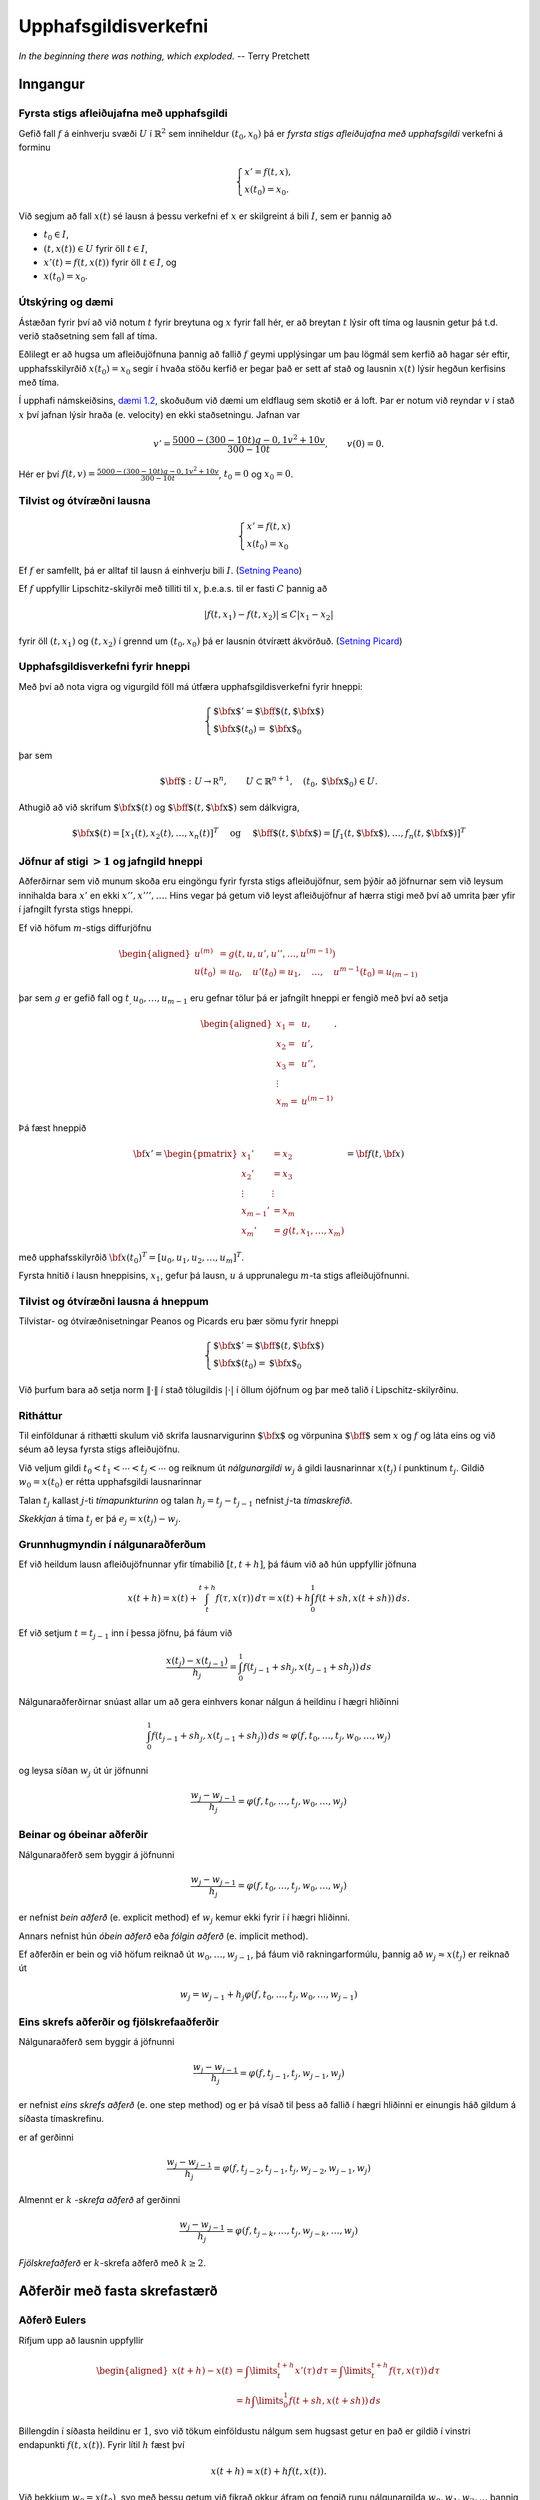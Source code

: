 .. _upphafsgildisverkefni:

.. index::
	upphafsgildisverkefni

Upphafsgildisverkefni
=====================

*In the beginning there was nothing, which exploded.*
-- Terry Pretchett

Inngangur
---------

.. index::
	upphafsgildisverkefni; fyrsta stigs

Fyrsta stigs afleiðujafna með upphafsgildi
~~~~~~~~~~~~~~~~~~~~~~~~~~~~~~~~~~~~~~~~~~

Gefið fall :math:`f` á einhverju svæði :math:`U` í
:math:`\mathbb{R}^2` sem inniheldur :math:`(t_0,x_0)` þá er 
*fyrsta stigs afleiðujafna með upphafsgildi* verkefni á forminu

.. math::

   \begin{cases}
   x' = f(t,x),\\
   x(t_0) = x_0.
   \end{cases}


Við segjum að fall :math:`x(t)` sé lausn á þessu verkefni ef :math:`x` er 
skilgreint á bili :math:`I`, sem er þannig að

-  :math:`t_0 \in I`,

-  :math:`(t,x(t)) \in U` fyrir öll :math:`t \in I`,

-  :math:`x'(t) = f(t,x(t))` fyrir öll :math:`t \in I`, og

-  :math:`x(t_0) = x_0`.

Útskýring og dæmi 
~~~~~~~~~~~~~~~~~
Ástæðan fyrir því að við notum :math:`t` fyrir breytuna og :math:`x` fyrir fall
hér, er að breytan :math:`t` lýsir oft tíma og lausnin getur þá t.d. verið staðsetning
sem fall af tíma.

Eðlilegt er að hugsa um afleiðujöfnuna þannig að fallið :math:`f` geymi upplýsingar
um þau lögmál sem kerfið að hagar sér eftir, upphafsskilyrðið :math:`x(t_0)=x_0` 
segir í hvaða stöðu kerfið er þegar það er sett af stað og 
lausnin :math:`x(t)` lýsir hegðun kerfisins með tíma. 

Í upphafi námskeiðsins, 
`dæmi 1.2 <https://notendur.hi.is/~bsm/stae405/kafli01.html#daemi-eldflaug>`_, skoðuðum
við dæmi um eldflaug sem skotið er á loft. Þar er notum við reyndar :math:`v` í stað
:math:`x` því jafnan lýsir hraða (e. velocity) en ekki staðsetningu.
Jafnan var

.. math::

	v' = \frac{5000-(300-10t)g-0,1v^2+10v}{300-10t},   \qquad v(0)=0.

Hér er því :math:`f(t,v) = \frac{5000-(300-10t)g-0,1v^2+10v}{300-10t}`, :math:`t_0=0` 
og :math:`x_0 = 0`.

.. index::
	upphafsgildisverkefni; tilvist og ótvíræðni

Tilvist og ótvíræðni lausna
~~~~~~~~~~~~~~~~~~~~~~~~~~~

.. math::

   \begin{cases}
   x' = f(t,x)\\
   x(t_0) = x_0
   \end{cases}

Ef :math:`f` er samfellt, þá er alltaf til lausn á einhverju bili
:math:`I`. (`Setning Peano <https://en.wikipedia.org/wiki/Peano_existence_theorem>`_)

Ef :math:`f` uppfyllir Lipschitz-skilyrði með tilliti til :math:`x`,
þ.e.a.s. til er fasti :math:`C` þannig að

.. math:: |f(t,x_1) - f(t,x_2)| \leq C|x_1 - x_2|

fyrir öll :math:`(t,x_1)` og :math:`(t,x_2)` í grennd um
:math:`(t_0, x_0)` þá er lausnin ótvírætt ákvörðuð. (`Setning Picard <https://en.wikipedia.org/wiki/Picard%E2%80%93Lindel%C3%B6f_theorem>`_)

Upphafsgildisverkefni fyrir hneppi
~~~~~~~~~~~~~~~~~~~~~~~~~~~~~~~~~~

Með því að nota vigra og vigurgild föll má útfæra upphafsgildisverkefni fyrir hneppi:

.. math::

   \begin{cases}
   {\mbox{${\bf x}$}}' ={\mbox{${\bf f}$}}(t,{\mbox{${\bf x}$}})\\
   {\mbox{${\bf x}$}}(t_0) = {\mbox{${\bf x}$}}_0
   \end{cases}

þar sem

.. math::

   {\mbox{${\bf f}$}}: U \rightarrow {{\mathbb  R}}^n, \qquad U\subset \mathbb{R}^{n+1}, \quad
   (t_0,{\mbox{${\bf x}$}}_0) \in U.

Athugið að við skrifum :math:`{\mbox{${\bf x}$}}(t)` og
:math:`{\mbox{${\bf f}$}}(t,{\mbox{${\bf x}$}})` sem dálkvigra,

.. math::
   {\mbox{${\bf x}$}}(t) = [x_1(t), x_2(t), \ldots , x_n(t)]^T
   \quad \text{  og } \quad 
   {\mbox{${\bf f}$}}(t,{\mbox{${\bf x}$}}) = [f_1(t,{\mbox{${\bf x}$}}), \ldots , f_n(t, {\mbox{${\bf x}$}})]^T

.. index::
	upphafsgildisverkefni; jafngild hneppi

Jöfnur af stigi :math:`>1` og jafngild hneppi
~~~~~~~~~~~~~~~~~~~~~~~~~~~~~~~~~~~~~~~~~~~~~

Aðferðirnar sem við munum skoða eru eingöngu fyrir fyrsta stigs afleiðujöfnur, 
sem þýðir að jöfnurnar sem við leysum 
innihalda bara :math:`x'` en ekki :math:`x'',x''',\ldots`. 
Hins vegar þá getum við leyst afleiðujöfnur af hærra stigi með því að umrita þær yfir í jafngilt
fyrsta stigs hneppi.

Ef við höfum
:math:`m`-stigs diffurjöfnu

.. math::

   \begin{aligned}
   u^{(m)} &= g(t,u, u',u'',\ldots , u^{(m-1)})\\
   u(t_0) &= u_0, \quad u'(t_0) = u_1, \quad \ldots, \quad  u^{m-1}(t_0) = u_{(m-1)}\end{aligned}

þar sem :math:`g` er gefið fall og :math:`t_, u_0, \ldots , u_{m-1}` eru
gefnar tölur þá er jafngilt hneppi er fengið með því að setja

.. math::

   \begin{aligned}
   x_1 =& u, \\
   x_2 =& u', \\
   x_3 =& u'', \\
   \vdots& \\
   x_m =& u^{(m-1)}\end{aligned}.

Þá fæst hneppið

.. math::
   {\bf x}' = 
   \begin{pmatrix}
   x_1' &= x_2 \\
   x_2' &= x_3 \\
   \vdots & \vdots\\
   x_{m-1}' &= x_m \\
   x_m' &= g(t,x_1, \ldots , x_m)
   \end{pmatrix} = 
   {\bf f}(t,{\bf x})

með upphafsskilyrðið :math:`{\bf x}(t_0)^T = [u_0,u_1,u_2,\ldots,u_m]^T`.

Fyrsta hnitið í lausn hneppisins, :math:`x_1`, gefur þá lausn, :math:`u` 
á upprunalegu :math:`m`-ta stigs afleiðujöfnunni.

Tilvist og ótvíræðni lausna á hneppum
~~~~~~~~~~~~~~~~~~~~~~~~~~~~~~~~~~~~~

Tilvistar- og ótvíræðnisetningar Peanos og Picards eru þær sömu fyrir
hneppi

.. math::

   \begin{cases}
   {\mbox{${\bf x}$}}' ={\mbox{${\bf f}$}}(t,{\mbox{${\bf x}$}})\\
   {\mbox{${\bf x}$}}(t_0) = {\mbox{${\bf x}$}}_0
   \end{cases}

Við þurfum bara að setja norm :math:`\|\cdot\|` í stað tölugildis
:math:`|\cdot|` í öllum ójöfnum og þar með talið í Lipschitz-skilyrðinu.

.. index::
	upphafsgildisverkefni; nálgunargildi, tímaskref, skekkja

Ritháttur
~~~~~~~~~

Til einföldunar á rithætti skulum við skrifa lausnarvigurinn
:math:`{\mbox{${\bf x}$}}` og vörpunina :math:`{\mbox{${\bf f}$}}` sem
:math:`x` og :math:`f` og láta eins og við séum að leysa fyrsta stigs
afleiðujöfnu.

Við veljum gildi :math:`t_0 < t_1 < \cdots < t_j<\cdots` og reiknum út
*nálgunargildi* :math:`w_j` á gildi lausnarinnar :math:`x(t_j)` í
punktinum :math:`t_j`. Gildið :math:`w_0=x(t_0)` er rétta upphafsgildi
lausnarinnar

Talan :math:`t_j` kallast :math:`j`-ti *tímapunkturinn* og talan
:math:`h_j=t_j-t_{j-1}` nefnist :math:`j`-ta *tímaskrefið*.

*Skekkjan* á tíma :math:`t_j` er þá :math:`e_j = x(t_j)-w_j`.

Grunnhugmyndin í nálgunaraðferðum
~~~~~~~~~~~~~~~~~~~~~~~~~~~~~~~~~

Ef við heildum lausn afleiðujöfnunnar yfir tímabilið :math:`[t,t+h]`, þá
fáum við að hún uppfyllir jöfnuna

.. math::

   x(t+h)=x(t)+\int_t^{t+h}f(\tau,x(\tau))\, d\tau
   =x(t)+h\int_0^1f(t+sh,x(t+sh))\, ds.

Ef við setjum :math:`t=t_{j-1}` inn í þessa jöfnu, þá fáum við

.. math:: \dfrac{x(t_j)-x(t_{j-1})}{h_j}=\int_0^1f(t_{j-1}+sh_j,x(t_{j-1}+sh_j))\, ds

Nálgunaraðferðirnar snúast allar um að gera einhvers konar nálgun á
heildinu í hægri hliðinni

.. math::

   \int_0^1f(t_{j-1}+sh_j,x(t_{j-1}+sh_j))\, ds
     \approx \varphi(f,t_0,\dots,t_j,w_0,\dots,w_j)

og leysa síðan :math:`w_j` út úr jöfnunni

.. math:: \dfrac{w_j-w_{j-1}}{h_j}=\varphi(f,t_0,\dots,t_j,w_0,\dots,w_j)

.. index::
	upphafsgildisverkefni; beinar/óbeinar aðferðir

Beinar og óbeinar aðferðir
~~~~~~~~~~~~~~~~~~~~~~~~~~

Nálgunaraðferð sem byggir á jöfnunni

.. math:: \dfrac{w_j-w_{j-1}}{h_j}=\varphi(f,t_{0},\dots,t_j,w_{0},\dots,w_j)

er nefnist *bein aðferð* (e. explicit method) ef :math:`w_j` kemur ekki
fyrir í í hægri hliðinni.

Annars nefnist hún *óbein aðferð* eða *fólgin aðferð* (e. implicit
method).

Ef aðferðin er bein og við höfum reiknað út :math:`w_0,\dots,w_{j-1}`,
þá fáum við rakningarformúlu, þannig að :math:`w_j\approx x(t_j)` er
reiknað út

.. math:: w_j=w_{j-1}+h_j\varphi(f,t_{0},\dots,t_j,w_{0},\dots,w_{j-1})

.. index::
	upphafsgildisverkefni; skref

Eins skrefs aðferðir og fjölskrefaaðferðir
~~~~~~~~~~~~~~~~~~~~~~~~~~~~~~~~~~~~~~~~~~

Nálgunaraðferð sem byggir á jöfnunni

.. math:: \dfrac{w_j-w_{j-1}}{h_j}=\varphi(f,t_{j-1},t_j,w_{j-1},w_j)

er nefnist *eins skrefs aðferð* (e. one step method) og er þá vísað til
þess að fallið í hægri hliðinni er einungis háð gildum á síðasta
tímaskrefinu.

er af gerðinni

.. math:: \dfrac{w_j-w_{j-1}}{h_j}=\varphi(f,t_{j-2},t_{j-1},t_j,w_{j-2},w_{j-1},w_j)

Almennt er :math:`k` *-skrefa aðferð* af gerðinni

.. math:: \dfrac{w_j-w_{j-1}}{h_j}=\varphi(f,t_{j-k},\dots,t_j,w_{j-k},\dots,w_j)

*Fjölskrefaðferð* er :math:`k`-skrefa aðferð með :math:`k\geq 2`.


Aðferðir með fasta skrefastærð
------------------------------

.. index::
	upphafsgildisverkefni; aðferð Eulers

Aðferð Eulers
~~~~~~~~~~~~~

Rifjum upp að lausnin uppfyllir

.. math::

   \begin{aligned}
     x(t+h) - x(t) &= \int\limits_t^{t+h} x'(\tau) \, d\tau
     = \int\limits_t^{t+h} f(\tau,x(\tau)) \, d\tau\\
   &= h\int\limits_0^{1} f(t+sh,x(t+sh)) \, ds\end{aligned}

Billengdin í síðasta heildinu er :math:`1`, svo við tökum einföldustu
nálgum sem hugsast getur en það er gildið í vinstri endapunkti
:math:`f(t,x(t))`. Fyrir lítil :math:`h` fæst því

.. math:: x(t+h) \approx x(t) + hf(t,x(t)).

Við þekkjum :math:`w_0=x(t_0)`, svo með þessu getum við fikrað okkur
áfram og fengið runu nálgunargilda :math:`w_0, w_1, w_2, \ldots` þannig
að

.. math:: w_j = w_{j-1} + h_{j} f(t_{j-1},w_{j-1}).

Aðferð Eulers: Matlab-forrit
~~~~~~~~~~~~~~~~~~~~~~~~~~~~

::

    function w = euler(f,t,alpha);  
    %   function w = euler(f,t,alpha) 
    % Aðferð Eulers fyrir afleiðujöfnuhneppi 
    %         x'(t)=f(t,x(t)), x(0)=alpha. 
    % Inn fara: f - fallið f 
    %           t - vigur með skiptingu á t-ás. 
    %           alpha - upphafsgildið í t(1). 
    % Út koma:  w - fylki með nálgunargildunum. 

    N = length(t);   
    m = length(alpha); 
    w = zeros(m,N);  
    w(:,1) = alpha; 
    for j=2:N 
       w(:,j) = w(:,j-1)+(t(j)-t(j-1))*f(t(j-1),w(:,j-1));
    end 

Aðferð Eulers: Dæmi
~~~~~~~~~~~~~~~~~~~~

Prófum aðferð Eulers á afleiðujöfnunni

.. math:: x' = \frac tx, \qquad x(0) = 1

Við sjáum að rétt lausn er :math:`x(t) = \sqrt{t^2+ 1}`.

Notum 101 jafndreifð tímagildi á bilinu [0,5]. Þá er skekkjan

::

     >> f = @(t,x) t./x;  
     >> t=linspace(0,5,101);
     >> w=euler(f,t,1);   
     >> plot(t,sqrt(t.^2+1) - w)
     >> title('Skekkja í aðferð Eulers'); xlabel('t'); ylabel('x-w');
     
.. image:: ./myndir/7euler.png

.. index::
	upphafsgildisverkefni; endurbætt aðferð Eulers

Endurbætt aðferð Eulers
~~~~~~~~~~~~~~~~~~~~~~~

Í aðferð Eulers nálguðum við heildið
:math:`\int_0^1 f(t+sh,x(t+sh))\, ds` með margfeldi af billengdinni og
fallgildinu í vinstri endapunkti.

Við getum endurbætt þessa nálgun með því að taka einhverja nákvæmari
tölulega nálgun á heildinu til dæmis miðpunktsaðferð

Nálgunarformúlan verður þá

.. math:: \int_0^1f(t+sh,x(t+sh))\, ds \approx f(t+\tfrac 12h,x(t+\tfrac 12 h)).

Nú er vandamálið að við höfum nálgað :math:`x(t_{j-1})` með
:math:`w_{j-1}` en höfum ekkert nálgunargildi á
:math:`x(t_{j-1}+\frac 12 h_j)`.

Við grípum þá til fyrsta stigs Taylor nálgunar

.. math::

   \begin{aligned}
   x(t_j+\tfrac 12 h_j)&=x(t_{j-1})+x'(t_{j-1})\big(\tfrac 12 h_j \big)
   +\tfrac 12x''(\xi)\big(\tfrac 12 h_j \big)^2\\
   &\approx w_{j-1}+\tfrac 12 h_jf(t_{j-1},w_{j-1}).\end{aligned}

Endurbætt aðferð Eulers er þá í tveim skrefum; við reiknum

.. math:: \tilde w_j = w_{j-1} + \tfrac 12 h_j f(t_{j-1},w_{j-1})

og fáum svo nálgunargildið

.. math::

   w_j = w_{j-1} + h_jf\left(
       t_{j-1}+\tfrac 12 h_j,\tilde w_j\right)

.. index::
	upphafsgildisverkefni; aðferð Heun

Aðferð Heun
~~~~~~~~~~~

Lítum nú á aðra aðferð þar sem við nálgum heildið með trapisuaðferð.

.. math::

   \int_0^1f(t+sh,x(t+sh))\, ds \approx 
   \tfrac 12 \big(f(t,x(t))+f(t+h,x(t+h))\big).

Af þessu leiðir að nálgunarformúlan á að vera

.. math:: w_j=w_{j-1}+\tfrac 12h_j\big(f(t_{j-1},w_{j-1})+f(t_j,w_j)\big)

Þetta er greinilega óbein aðferð svo við verðum að byrja á nálgun á
:math:`w_j`, með

.. math::

   w_j\approx x(t_j)=x(t_{j-1}+h_j)\approx x(t_{j-1})+h_jx'(t_{j-1})
   =x(t_{j-1})+h_jf(t_{j-1},w_{j-1})

Þetta nýja afbrigði af aðferð Eulers nefnist *aðferð Heun*. Hún er í
tveim skrefum: Við reiknum fyrst

.. math:: \tilde w_j = w_{j-1} + h_jf(t_{j-1},w_{j-1})

og fáum svo nálgunargildið

.. math::

   w_j = w_{j-1} + \tfrac 12h_j
   \big(f(t_{j-1},w_{j-1})+f(t_j,\tilde w_j)\big)

.. index::
	upphafsgildisverkefni; Runge-Kutta aðferðir
	upphafsgildisverkefni; forsagnar- og leiðréttingarskref

Forsagnar- og leiðréttingarskref
~~~~~~~~~~~~~~~~~~~~~~~~~~~~~~~~~

Endurbætt aðferð Eulers og aðferð Heun eru leiðir til þess að vinna úr
óbeinum aðferðum, þar sem rakningarformúlan fyrir nálgunargildin er af
gerðinni

.. math:: w_j=w_{j-1}+h_j\varphi(f,t_{j-1},t_j,w_{j-1},w_j)

og okkur vantar eitthverja nálgun á :math:`w_j` til þess að stinga inn í
hægri hlið þessarar jöfnu. Við skiptum þessu tvö skref:

Við beitum einhverri beinni aðferð til þess að reikna út

.. math:: \tilde w_j=w_{j-1}+h_j\psi(f,t_{j-1},t_j,w_{j-1})

Setjum

.. math:: w_j=w_{j-1}+h_j\varphi(f,t_{j-1},t_j,w_{j-1},\tilde w_j).

Svona aðferðir kallast *Runge-Kutta aðferðir*. Fyrra skrefið, þegar 
:math:`\tilde w_j` er reiknað út kallast *forsagnarskref* og
seinna skrefið kallast *leiðréttingarskref*.

.. index::
	upphafsgildisverkefni; annars stigs Runge-Kutta

Annars stigs Runge-Kutta-aðferð
~~~~~~~~~~~~~~~~~~~~~~~~~~~~~~~

Lítum aftur á verkefnið

.. math::

   \left\{
       \begin{array}{l}
         x'(t) = f(t,x(t)) \\
         x(t_0) = x_0
       \end{array}
     \right.

og skoðum 2. stigs Taylor liðun á lausninni :math:`x` í punkti
:math:`t`. Innleiðum fyrst smá rithátt til styttingar, setjum

.. math::

   x = x(t), \quad f'_t = \frac{\partial f}{\partial t}(t,x(t)), \quad
     f = f(t,x(t)), \quad f'_x = \frac{\partial f}{\partial x}(t,x(t)).

Keðjureglan gefur

.. math:: x''(t)=\dfrac d{dt}f(t,x(t))=f'_t+f'_xx'(t)=f'_t+f\,f'_x.

Taylor-liðun lausnarinnar er

.. math::

   \begin{aligned}
     x(t+h) &= x + hx'(t) + \frac{1}{2} h^2 x''(t) + O(h^3) \\
     &= x + hf + \frac{1}{2} h^2 ( f'_t + f f'_x ) + O(h^3) \\
     &= x + \frac{1}{2}hf + \frac{1}{2}h( f + hf'_t + (hf)f'_x) + O(h^3)\end{aligned}

Nú sjáum við að síðasti liðurinn er 1. stigs Taylor liðun :math:`f` með
miðju :math:`(t,x)` skoðuð í punktinum :math:`(t+h,x+hf)`, því

.. math:: f(t+h,x + hf) = f + hf'_t + (hf) f'_x + O(h^2)

og þar með er

.. math:: x(t+h) = x(t) + \frac{1}{2} hf(t,x) + \frac{1}{2} hf(t+h,x+hf) + O(h^3). 

Þessi formúla liggur til grundvallar 2. stigs Runge-Kutta-aðferð: Með
henni fáum við nálgunarrunu :math:`w_0, w_1, w_2, \ldots` þannig að
:math:`w_0=x(0)` og

.. math:: w_j = w_{j-1} + \tfrac{1}{2}(F_1 + F_2), \quad j = 1,2,\ldots

þar sem

.. math::

   F_1 = h_jf(t_{j-1},w_{j-1}),
     \quad \text{og} \quad
     F_2 = h_jf(t_j,w_{j-1}+F_1)

og eins og alltaf er :math:`w_j \approx x(t_j)`.

.. index::
	upphafsgildisverkefni; klassíska Runge-Kutta

Klassíska (fjórða stigs) Runge-Kutta aðferðin
~~~~~~~~~~~~~~~~~~~~~~~~~~~~~~~~~~~~~~~~~~~~~

Algengasta Runge-Kutta aðferðin er klassíska Runge-Kutta aðferðin. Þetta
er fjórða stigs aðferð, sem þýðir að staðarskekkjan er :math:`O(h^5)` og
heildarskekkjan er :math:`O(h^4)`, .

.. math:: w_{j} = w_{j-1} + \frac 16(k_1 + 2k_2 + 2k_3 + k_4),

þar sem

.. math::

   \begin{aligned}
     k_1 &= hf(t_{j-1},w_{j-1}) \\
     k_2 &= hf\left(t_{j-1} + \frac h2,w_{j-1}+ \frac{k_1}2\right) \\
     k_3 &= hf\left(t_{j-1} + \frac h2,w_{j-1}+ \frac{k_2}2\right) \\
     k_4 &= hf(t_{j-1} + h,w_{j-1}+ k_3).
    \end{aligned}

Ef :math:`f(t,x)` er bara fall af :math:`t`, þ.e. óháð :math:`x`, þá
svarar þetta til þess að meta heildið :math:`{\varphi}` með
Simpson-reglunni.

Klassíska Runge-Kutta aðferðin: Dæmi
~~~~~~~~~~~~~~~~~~~~~~~~~~~~~~~~~~~~

Skoðum nú sama dæmi og þegar við `prófuðum aðferð Eulers <Aðferð Eulers: Dæmi>`_.

Þá gefa eftirfarandi skipanir mynd af skekkjunni.

::

    >> f = @(t,x) t./x;
    >> [w,t]=rk4(f,0,1,5,100);
    >> plot(t,sqrt(t.^2+1) - w)

.. image:: ./myndir/7rk4.png

Þetta er töluvert betra en aðferð Eulers sem skilaði skekkju af stærðargráðunni
:math:`10^{-2}`.

Skekkjumat, samleitni og stöðugleiki
------------------------------------

::

    +++Mr. Jelly! Mr. Jelly!+++ 
    +++Error At Address: 14, Treacle Mine Road, Ankh-Morpork+++
    +++MELON MELON MELON+++
    +++Divide By Cucumber Error. Please Reinstall Universe And Reboot +++
    +++Whoops! Here Comes The Cheese! +++
    +++Oneoneoneoneoneoneone+++

--villuskilaboð tölvunnar Hex í Interesting Times eftir Terry Pratchett

.. index::
	upphafsgildisverkefni; staðarskekkja
	upphafsgildisverkefni; heildarskekkja

Skekkja
~~~~~~~
Fyrir eins skrefs aðferð skilgreinum við *staðarskekkju* við tímann
:math:`t_n` sem

.. math::

   \tau_n = \dfrac{x(t_n)-x(t_{n-1})}{h_n} - 
   \varphi(f,t_{n-1},t_n,x(t_{n-1}),x(t_{n}))

Hér er réttu lausninni stungið inn í nálgunarformúluna. Munum að hún
uppfyllir

.. math::

   \dfrac{x(t_n)-x(t_{n-1})}{h_n}
   =\int_0^1 f(t_{n-1}+sh_n,x(t_{n-1}+sh_n))\, ds

Viljum geta metið :math:`\tau_n` sem fall af :math:`h_n`, t.d.

.. math:: \tau_n = O(h_n^k)

Almennt batna aðferðir eftir því sem veldisvísirinn :math:`k` í
staðarskekkjunni verður stærri.

Staðarskekkja er hlutfallsleg skekkja við að fara úr :math:`w_{n-1}`
yfir í :math:`w_n`. Einnig má skoða uppsafnaða skekkju frá 
upphafstímanum :math:`t_0`, hún er skilgreind með
:math:`e_n = x(t_j)-w_j` og kallast *heildarskekkja*.

Staðarskekkja í aðferð Eulers
~~~~~~~~~~~~~~~~~~~~~~~~~~~~~

Aðferð Eulers er sett fram með formúlunni

.. math:: w_n=w_{n-1}+h_nf(t_{n-1},w_{n-1})

Staðarskekkjan er því

.. math::

   \begin{aligned}
     \tau_n&=\dfrac{x(t_n)-x(t_{n-1})}{h_n}-f(t_{n-1},x(t_{n-1}))\\
   &=\dfrac{x(t_n)-x(t_{n-1})-x'(t_{n-1})h_n}{h_n}\\
   &=\dfrac{\tfrac 12 x''(\xi_{n})h_{n-1}^2}{h_n}
   =\tfrac 12 x''(\xi_{n})h_{n-1}=O(h_n)\end{aligned}

Aðferð Eulers er því fyrsta stigs aðferð.

Stýring á staðarskekkju og breytileg skrefastærð
~~~~~~~~~~~~~~~~~~~~~~~~~~~~~~~~~~~~~~~~~~~~~~~~

Hingað til þá höfum við ekki fengið neinar upplýsingar til að finna heppilegustu skrefastærð.
Eftir því sem skrefastærðin er minni er staðarskekkjan sennilega minni, en þá komumst við
hægar yfir og það er hætta á að heildarskekkjan hækki við að taka mörg skref. 
Í `Aðferðir með breytilega skrefastærð`_ munum við reyna að stilla 
skrefastærðina þannig að við tökum eins stór skref og mögulegt en þó 
þannig að staðarskekkjan sé ekki of há. 
Þá munum við þurfa eftirfarandi útleiðslu.

Hugsum okkur að við höfum tvær beinar nálgunaraðferðir

.. math:: w_{n} = w_{n-1} + h_n\varphi(f,t_{n-1},t_n,w_{n-1})

og

.. math:: \tilde w_{n} = w_{n-1} + h_n\tilde\varphi(f,t_{n-1},t_n,w_{n-1})

Skilgreinum tilsvarandi staðarskekkjur

.. math:: \tau_n(h_n) = k_1h_n^{\alpha_1} + o(h_i^{\alpha_1})

og

.. math:: \tilde\tau_n(h_n) = k_2h_n^{\alpha_2} + o(h_i^{\alpha_2}),

þar sem :math:`\alpha_2>\alpha_1`. Við tímann :math:`t_{n-1}` hafa
nálgunargildin :math:`w_0,\ldots,w_{n-1}` hafi verið valin samkvæmt
fyrri aðferðinni.

Meiningin að velja næsta tímapunkt :math:`t_n` og þar með tímaskref
:math:`h_n` þannig að :math:`\tau_n(h_n)\leq \delta`, en að
:math:`\tau_n(h_n)` haldi sig sem næst :math:`\delta`, þar sem
:math:`\delta` er gefið efra mark á staðarskekkjunni í fyrri
aðferðinni.

Stærðin :math:`\delta` er kölluð *þolmörk* (e. tolerance) fyrir
staðarskekkjuna og er oft táknuð með :math:`TOL`.

Við byrjum á að setja :math:`h=h_{n}` inn í báðar aðferðirnar og bera
útkomurnar saman

.. math:: w_{n} = w_{n-1} + h\varphi(f,t_{n-1},t_{n-1}+h,w_{n-1})

.. math::

   \tilde w_{n} = \tilde w_{n-1} + 
   h\tilde\varphi(f,t_{n-1},t_{n-1}+h,w_{n-1})

Við látum :math:`\hat w_{n}` tákna rétt gildi lausnarinnar á
upphafsgildisverkefninu

-  :math:`x'(t)=f(t,x(t))`,

-  :math:`x(t_{n-1})=w_{n-1}`,

í punktinum :math:`t_{n-1}+h`.

Þá höfum við

.. math::

   \begin{aligned}
    \tau_n(h)&=\dfrac{\hat
   w_{n}-w_{n-1}}{h}-\varphi(f,t_{n-1},t_{n-1}+h,w_{n-1})\\
   &=\dfrac{\hat
   w_{n}-w_{n-1}-h\varphi(f,t_{n-1},t_{n-1}+h,w_{n-1})}{h} 
   =\dfrac {\hat w_{n}-w_{n}}{h}\end{aligned}

og eins fæst

.. math::

   \begin{aligned}
   \tilde \tau_n(h)
   &=\dfrac{\hat
   w_{n}-w_{n-1}}{h}-\tilde \varphi(f,t_{n-1},t_{n-1}+h,w_{n-1})\\
   &=\dfrac{\hat
   w_{n}-w_{n-1}-h\tilde \varphi(f,t_{n-1},t_{n-1}+h,w_{n-1})}{h} 
   =\dfrac {\hat w_{n}-\tilde w_{n}}{h}. \end{aligned}

Nú tökum við mismuninn og skilgreinum

.. math::

   \begin{aligned}
   \varepsilon 
   &= \left|\frac{\tilde w_{n}-w_{n}}{h}\right|=|\tau_n(h)-\tilde
     \tau_n(h)|\\
   &=|k_1|h^{\alpha_1}+o(h^{\alpha_1}) \approx |k_1|h^{\alpha_1}  \end{aligned}

Munum að hér er skreflengdin :math:`h=h_{n}`. Þessi nálgunarformúla
gefur okkur möguleika á því að meta fastann

.. math::

   |k_1|\approx
   \dfrac\varepsilon{h_{n}^{\alpha_1}}.

Mat á skrefastærð
~~~~~~~~~~~~~~~~~

Segjum nú að við viljum halda staðarskekkjunni innan markanna
:math:`\delta/2` og hafa skreflengdina í næsta skrefi
:math:`h_{n}=qh_{n-1}`, þá höfum við nálgunarjöfnuna

.. math::

   |\tau_n(qh_{n-1})|\approx |k_1|(qh_{n-1})^{\alpha_1}=
   \varepsilon {q^{\alpha_1}} \approx  \frac{\delta} 2.

Við tökum

.. math:: q = \left(\frac{\delta}{2\varepsilon}\right)^{1/{\alpha_1}}

veljum síðan skrefstærðina :math:`h_n = qh_{n-1}` og reiknum út næsta
gildi

.. math:: w_{n} = w_{n-1} + h_n\varphi(f,t_{n-1},t_n,w_{n-1})

.. index::
	upphafsgildisverkefni; breytileg skrefastærð

Aðferðir með breytilega skrefastærð
-----------------------------------

Dæmi um aðferðir sem notast við breytilega skrefastærð.

-  Einfaldast væri að nota Heun aðferðina (annars stigs) til að meta
   skrefastærðina í Euler aðferðinni (fyrsta stigs).

-  Algengasta aðferðin er Runge-Kutta-Fehlberg (RKF45) sem notar
   5. stigs nálgun til þess að meta staðarskekkjuna í 4. stigs aðferð.

-  Endurbót á RKF45 er Runge-Kutta-Verner (RKV56) sem notar 6. stigs
   aðferð til að meta skekkjuna í 5. stigs aðferð.

-  Fleiri aðferðir: Bogacki–Shampine (3. og 2. stigs), Cash–Karp (5. og
   4. stigs) og Dormand–Prince (5. og 4. stigs).

.. index::
	upphafsgildisverkefni; Runge-Kutta-Fehlberg (RKF45)


Reiknirit fyrir Runge-Kutta-Fehlberg (RKF45)
~~~~~~~~~~~~~~~~~~~~~~~~~~~~~~~~~~~~~~~~~~~~

.. math::

   \begin{aligned}
     \tilde w_j &= w_{j-1} \frac{16}{135} k_1 + \frac{6656}{12825}k_3 + \frac{28561}{56430}k_4
     - \frac{9}{50}k_5 + \frac{2}{55}k_6\\
     w_j &= w_{j-1} + \frac{25}{216}k_1 + \frac{1408}{2565}k_3 + \frac{2197}{4104}k_4 - \frac 15 k_5
    \end{aligned}

þar sem

.. math::

   \begin{aligned}
     k_1 &= hf(t_{j-1},w_{j-1}) \\  
     k_2 &= hf\left( t_{j-1}+\frac 14h, w_{j-1}+\frac 14k_1          \right)\\
     k_3 &= hf\left( t_{j-1}+\frac 38h, w_{j-1}+\frac 3{32}k_1 + \frac 9{32}k_2\right)\\
     k_4 &= hf\left( t_{j-1}+\frac{12}{13}h, w_{j-1} + \frac{1932}{2197}k_1 
     - \frac{7200}{2197}k_2 + \frac{7296}{2197}k_3 \right)\\
     k_5 &= hf\left( t_{j-1} +h, w_{j-1} + \frac{439}{216}k_1 - 8k_2+\frac{3680}{513}k_3 
     -\frac{845}{4104}k_4\right)\\
     k_6 &= hf\left( t_{j-1} +\frac 12h, w_{j-1} - \frac 8{27}k_1 + 2k_2 -\frac{3544}{2565}k_3
     +\frac{1859}{4104}k_4 - \frac{11}{40}k_5\right)\\
    \end{aligned}

Runge-Kutte-Fehlberg (RKF45) prófuð
~~~~~~~~~~~~~~~~~~~~~~~~~~~~~~~~~~~

Höldum áfram með dæmi sem við beittum `aðferð Eulers <Aðferð Eulers: Dæmi>`_ og 
`klassísku Runge-Kutta <Klassíska Runge-Kutta aðferðin: Dæmi>`_ hér á undan

Þá gefur eftirfarandi mynd af skekkjunni. Hér er 0.01 minnsta leyfilega
skrefastærðin, 0.1 stærsta leyfilega skrefastærðin og þolmörkin eru
:math:`10^{-10}`.

::

    >> f = @(t,x) t./x;
    >> [w,t] = rkf45(f,0,1,5,[0.01,0.1,1E-10]);
    >> plot(t,sqrt(t.^2+1) - w)

.. image:: ./myndir/7rkf45.png


Hér á undan þá notðum við þolmörkin :math:`10^{-10}` sem skilaði okkur
103 misstórum tímagildum á bilinu :math:`[0,5]`. Svona getum við teiknað
upp stærðina á tímaskrefunum.

::

    >> plot(t(2:end)-t(1:end-1),'*')

.. image:: ./myndir/7rkf45t.png

.. index::
	upphafsgildisverkefni; fjölskrefaaðferðir

Fjölskrefaaðferðir
------------------

Þær aðferðir sem við höfum séð eiga allar sameiginlegt að ákvarða
nálgunargildi :math:`w_{n}` aðeins út frá gildinu :math:`w_{n-1}` næst á
undan. Hægt er að nota fleiri gildi :math:`w_{n-1}`, :math:`w_{n-2}`,
:math:`\ldots` og fá þannig betri nákvæmni, en aðferðirnar verða að sama
skapi flóknari í notkun.

Eins og alltaf höfum við verkefnið

.. math::

   \left\{
       \begin{array}{l}
         x'(t) = f(t,x(t)) \\
         x(t_0) = w_0
       \end{array}
     \right.

og viljum nálga gildi lausnarinnar :math:`x` á bili :math:`[a,b]` þar
sem :math:`a =t_0` eða :math:`b = t_0`. Látum :math:`t_0`, :math:`t_1`,
:math:`\ldots`, :math:`t_n` vera skiptingu á bilinu :math:`[a,b]` og
gerum til einföldunar ráð fyrir að hún hafi jafna billengd
:math:`h=t_{j} - t_{j-1}` fyrir :math:`j= 1, \ldots, n`.

.. index::
	upphafsgildisverkefni; Adams-Bashforth

:math:`k`-skrefa Adams-Bashforth aðferð
~~~~~~~~~~~~~~~~~~~~~~~~~~~~~~~~~~~~~~~

Við vitum að lausnin :math:`x` uppfyllir

.. math::

   x(t_{n}) - x(t_{n-1}) = 
     \int\limits_{t_{n-1}}^{t_n} f(t,x(t)) \, dt

Skrifum nú

.. math:: f(t,x(t)) = P_{k-1}(t) + R_{k-1}(t)

þar sem

.. math::

   P_{k-1}(t) = \sum\limits_{j=1}^k f(t_{n-j},x(t_{n-j})) \cdot
     \ell_{k-1,j}(t)

er brúunarmargliðan gegnum punktana :math:`(t_{n-k},x(t_{n-k}))`,
:math:`(t_{n+1-k},x(t_{n+1-k}))`, :math:`\ldots`,
:math:`(t_{n-1},x(t_{n-1}))`, þ.e. gegnum síðustu :math:`k` punkta á
undan :math:`(t_n,x(t_n))`.

Þetta eru :math:`k` punktar og því er aðferðin kölluð :math:`k`-skrefa
aðferð.

`Munum <kafli03.html#id9>`_ að til er :math:`\xi` þannig að

.. math::

   R_{k-1}(t) = \frac{f^{(k)}(\xi,x(\xi))}{k!}
     \prod\limits_{j=1}^m (t-t_{n-j}).

Við nálgum nú heildið af :math:`f` yfir bilið :math:`[t_{n-1},t_n]` með
heildi :math:`P_{k-1}` og fáum

.. math::

   w_{i+1} = w_i +
     \int\limits_{t_i}^{t_{i+1}} P_{k-1}(t) \, dt

og með beinum útreikningum má sjá að skekkjan í þessari nálgun er
:math:`O(h^{k+1})`. Þessir útreikninga flækjast auðvitað eftir því sem
:math:`k` stækkar.

Augljóslega getum við ekki notað :math:`k` skrefa Adams-Bashforth
aðferðir um leið og við sjáum upphafsgildisverkefni, því við þurfum
:math:`k` ágiskunargildi :math:`w_0, w_1, \ldots, w_{k-1}` til að byrja
að nota aðferðina. Þessi gildi má fá með hverri sem er af aðferðunum sem
við höfum séð hingað til.

Ákveðin sértilfelli Adams-Bashforth aðferðanna eru meira notuð en önnur,
það eru tveggja, þriggja og fjögurra skrefa aðferðirnar. Áhugasömum
verður ekki skotaskuld úr að leiða út formúlurnar fyrir þær, en við
birtum bara niðurstöðurnar.

Til styttingar skilgreinum við :math:`f_j = f(t_j,w_j)`.

Tveggja skrefa Adams-Bashforth-aðferð
~~~~~~~~~~~~~~~~~~~~~~~~~~~~~~~~~~~~~

Þegar gildin :math:`w_{n-1}` og :math:`w_{n-2}` hafa verið fundin fæst 
næsta nálgunargildi með

.. math:: w_{n} = w_{n-1} + h\big(\tfrac 32 f_{n-1} - \tfrac 12 f_{n-2}\big)

og skekkjan í nálguninni er :math:`O(h^3)`.

Forrit fyrir tveggja skrefa Adams-Bashforth-aðferð
~~~~~~~~~~~~~~~~~~~~~~~~~~~~~~~~~~~~~~~~~~~~~~~~~~

Aðferðin er útfærð í forritinu hér að neðan; það skýrir sig að mestu
sjálft en við skulum taka eftir þrennu:

(i) Við krefjumst þess að notandinn gefi nálgunargildi á x(t(2)), þetta
gerum við því til eru margar mismunandi aðferðir til að fá slíkt gildi
og þær henta mis vel hverju sinni.

(ii) Við gerum ekki sérstaklega ráð fyrir að jafnt bil sé á milli
stakanna í vigrinum t þó við höfum gert það hingað til. Það var aðeins
gert til að einfalda útreikninga; aðferðin virkar nákvæmlega eins ef það
er ekki jafnt bil á milli stakanna, svo sjálfsagt er að forrita hana
þannig.

(iii) Við lágmörkum fjölda skipta sem við reiknum gildi f með að geyma
alltaf gildið frá síðustu ítrun og nota það aftur, þetta getur sparað
nokkurn tíma í útreikningum ef f er flókið fall.

::

    function w = adams_bashforth_2(f,t,x1,x2)
    %   w = adams{_}bashforth{_}2(f,t,x1,x2)
    % Nálgar lausn upphafsgildisverkefnisins
    %   x' = f(t,x)
    %   x(t(1)) = x1
    % í punktunum í t með 2ja þrepa Adams-Bashforth aðferð.
    % Stakið x2 er nálgunargildi á x(t(2)).

    N = length(t);  M = length(x1); w = zeros(M,N);
    % Upphafsstillum gildi f(t,x) og w
    fx1 = f(t(1),x1); fx2 = f(t(2),x2);
    w(:,1) = x1; w(:,2) = x2;
    for i=3:N
      % Reiknum nálgunargildi
      h = t(i)-t(i-1);
      w(:,i) = w(:,i-1) + (h/2)*(3*fx2 - fx1);
      fx1 = fx2; fx2 = f(t(i),w(:,i));
    end

Þriggja skrefa Adams-Bashforth
~~~~~~~~~~~~~~~~~~~~~~~~~~~~~~

Gefin :math:`w_{n-1}`, :math:`w_{n-2}` og :math:`w_{n-3}` fæst næsta
nálgunargildi með

.. math::

   w_{n} = w_{n-1} + {h}(\tfrac{23}{12} f_{n-1} - \tfrac {16}{12}
     f_{n-2} + \tfrac 5{12} f_{n-2})

og staðarskekkjan er :math:`O(h^4)`

Fjögurra skrefa Adams-Bashforth
~~~~~~~~~~~~~~~~~~~~~~~~~~~~~~~

Þegar við þekkjum :math:`w_{n-1}`, :math:`w_{n-2}`, :math:`w_{n-3}` og
:math:`w_{n-4}` reiknum við næsta gildi með

.. math::

   w_{n} = w_{n-1} + h\big(\tfrac{55}{24}f_{n-1} - \tfrac{59}{24}f_{n-2} + 
   \tfrac {37}{24}f_{n-3} -\tfrac 9{24}f_{n-4}\big)

og skekkjan í nálguninni er :math:`O(h^5)`.

Greining á samleitni og stöðugleika
-----------------------------------

Lítum aftur á upphafsgildisverkefnið okkar

.. math::

   \begin{cases}
     x'(t)=f(t,x(t)),\\
   x(t_0)=w_0.
   \end{cases}

Við hugsum okkur að nálgun sé fundin í tímapunktunum

.. math:: a=t_0<t_1<t_2<\cdots<t_N=b.

Við táknum nálgunargildi á :math:`x(t_j)` með :math:`w_j`. Það er gefið
með

.. math:: w_n=w_{n-1}+h_n\varphi(f,t_{0},\dots,t_n,w_{0},\dots,w_{n})

þar sem fallið :math:`\varphi(f,t_{0},\dots,t_n,w_{0},\dots,w_{n})` er
skilgreint með einhverjum hætti.

Við köllum þetta *nálgunaraðferðina sem fallið* :math:`\varphi` *gefur af
sér.*

Skekkja
~~~~~~~

*Skekkja* (e. error) eða *heildarskekkja* (e. total error) í nálgun á
:math:`x(t_n)` með :math:`w_n` er

.. math:: e_n=x(t_n)-w_n,

og *staðarskekkja* (e. local truncation error) nálgunaraðferðarinnar við tímann :math:`t_n`
er

.. math::

   \tau_n=\dfrac{x(t_n)-x(t_{n-1})}{h_n}
   -\varphi(f,t_{0},\dots,t_n,x(t_{0}),\dots,x(t_{n}))

.. note:: 
	Munið að hér er *rétta lausnin* sett inn í nálgunaraðferðina.

.. index::
	upphafsgildisverkefni; samleitni

Samleitni
~~~~~~~~~

Hugsum okkur nú að fjöldi tímapunktanna :math:`N` stefni á óendanlegt.
Við segjum að nálgunaraðferðin :math:`\varphi` sé *samleitin* ef

.. math:: \lim_{N\to \infty} \max\limits_{1\leq n\leq N} |e_n|=0

þar sem :math:`e_n=x(t_n)-w_n` táknar skekkjuna í :math:`n`-ta
tímaskrefinu.

.. index::
	upphafsgildisverkefni; samræmi

Samræmi
~~~~~~~

Við segjum að nálgunaraðferðin :math:`\varphi` *samræmist*
upphafsgildisverkefninu ef um sérhvern tímapunkt :math:`t_{n-1}` gildir
að

.. math::

   \begin{gathered}
   \lim_{h_n\to 0}\tau_n\\
   =\lim_{t_n\to t_{n-1}}\bigg(\dfrac{x(t_n)-x(t_{n-1})}{t_n-t_{n-1}}
   -\varphi(f,t_{0},\dots,t_n,x(t_{0}),\dots,x(t_{n}))\bigg)
   =0  \end{gathered}

Samræmi endurbættu Euler-aðferðarinnar
~~~~~~~~~~~~~~~~~~~~~~~~~~~~~~~~~~~~~~

Munum að endurbætta Euler-aðferðin er

.. math:: w_n=w_{n-1}+h_nf(t_{n-1}+\tfrac 12 h_n,w_{n-1}+\tfrac 12 hf(t_{n-1},w_{n-1}))

sem gefur staðarskekkjuna

.. math::

   \begin{gathered}
   \tau_n=\dfrac{x(t_{n-1}+h_n)-x(t_{n-1})}{h_n}\\
   -f(t_{n-1}+\tfrac 12 h_n,x(t_{n-1})+\tfrac 12 h_nf(t_{n-1},x(t_{n-1}))).
     \end{gathered}

Nú hugsum við okkur að :math:`t_{n-1}` sé haldið föstu og látum
billengdina :math:`h_n=t_n-t_{n-1}` stefna á :math:`0`. Þá fæst

.. math:: \lim_{h_n\to 0} \tau_n= x'(t_{n-1})-f(t_{n-1},x(t_{n-1}))=0

Þetta segir okkur að endurbætta Euler-aðferðin samræmist
upphafsgildisverkefninu.

Samræmi beinna eins skrefs aðferða
~~~~~~~~~~~~~~~~~~~~~~~~~~~~~~~~~~

Þessi röksemdafærla alhæfist á allar beinar eins skrefs aðferðir, því
staðarskekkja þeirra er

.. math::

   \tau_n=\dfrac{x(t_{n-1}+h_n)-x(t_{n-1})}{h_n}
   -\varphi(f,t_{n-1},t_{n-1}+h_n,x(t_{n-1}))

Nú er eðlilegt að gefa sér að :math:`\varphi` sé samfellt fall og þá
verður markgildið af staðarskekkjunni

.. math::

   \begin{gathered}
   x'(t_{n-1})-\varphi(f,t_{n-1},t_{n-1},x(t_{n-1}))\\
   =f(t_{n-1},x(t_{n-1}))-\varphi(f,t_{n-1},t_{n-1},x(t_{n-1})).\end{gathered}

Eins skrefs aðferðin sem fallið :math:`\varphi` gefur af sér er því
stöðug ef og aðeins ef

.. math::

   \varphi(f,t_{n-1},t_{n-1},x(t_{n-1}))
   =f(t_{n-1},x(t_{n-1})).

.. index::
	upphafsgildisverkefni; stöðugleiki

Stöðugleiki
~~~~~~~~~~~

Gerum nú ráð fyrir að upphafsgildinu :math:`w_0` sé breytt í
:math:`\tilde w_0` og að :math:`\tilde x(t)` uppfylli

.. math::

   \begin{cases}
     \tilde x'(t)=f(t,\tilde x(t)),\\
   \tilde x(t_0)=\tilde w_0.
   \end{cases}

Lítum síðan á tilsvarandi nálgunarrunu

.. math::

   \tilde w_n=\tilde w_{n-1}+h_n\varphi(f,t_0,\dots,t_n,\tilde
   w_0,\dots,\tilde w_n).

Við segjum að nálgunaraðferðin sem :math:`\varphi`
gefur af sér sé *stöðug* ef til er fall :math:`k(t)>0` þannig að

.. math:: |\tilde w_n-w_n|\leq k(t_n)|\tilde w_0-w_0|, \qquad n=1,2,3\dots.

.. index::
	Lipschitz-samfelldni

Lipschitz-samfelldni
~~~~~~~~~~~~~~~~~~~~

Rifjum nú upp að við gerum ráð fyrir að fallið :math:`f(t,x)` sé
skilgreint á svæði :math:`D` sem inniheldur

.. math:: \{(t,x)\in {{\mathbb  R}}^2 \, ;\, a\leq t\leq b, x\in {{\mathbb  R}}\}.

Við segjum að :math:`f` sé *Lipschitz samfellt á* :math:`D` *með tilliti
til* :math:`x` ef til er fasti :math:`C_f` þannig að

.. math:: |f(t,x)-f(t,y)|\leq C_f|x-y|, \qquad x,y\in {{\mathbb  R}}.

Hugsum okkur að :math:`\varphi(f,s,t,x)` sé fall sem gefur af sér beina
eins skrefs nálgunaraðferð fyrir upphafsgildisverkefnið
:math:`x'(t)=f(t,x(t))` með :math:`x(t_0)=w_0`.

Við segjum að :math:`\varphi` sé *Lipschitz-samfellt með tilliti til*
:math:`x` ef um sérhvert Lipschitz-samfellt fall :math:`f`, tölur
:math:`s,t\in [a,b]` og :math:`x,y\in {{\mathbb  R}}` gildir að til er
fasti :math:`L_\varphi` þannig að

.. math:: |\varphi(f,s,t,x)-\varphi(f,s,t,y)|\leq L_\varphi|x-y|, \qquad x,y\in {{\mathbb  R}}.

Setning um stöðugleika og samleitni
~~~~~~~~~~~~~~~~~~~~~~~~~~~~~~~~~~~

Gefum okkur jafna skiptingu á tímabilinu :math:`[a,b]`,
:math:`t_n=a+nh`, þar sem :math:`n=0,1,2,\dots,N` og :math:`h=(b-a)/N`.

Ef fallið :math:`\varphi` er Lipschitz-samfellt með tilliti til
:math:`x` með Lipschitz-fastann :math:`L_\varphi`, þá gildir:

#. Eins skrefs aðferðin sem :math:`\varphi` gefur af sér er stöðug,

   .. math::

      |\tilde w_n-w_n|\leq e^{L_\varphi(t_n-a)}|\tilde w_0-w_0|, \qquad
      n=1,2,3,\dots.

#. Ef til eru fastar :math:`c` og :math:`p` þannig að staðarskekkjan
   uppfyllir :math:`|\tau_n|\leq c\, h^p`, fyrir öll
   :math:`n=1,2,3,\dots` og :math:`h\in ]0,h_0]`, þá er aðferðin
   samleitin og við höfum

   .. math::

      |e_n|=|x(t_n)-w_n|\leq \dfrac{ch^p}{L_\varphi}
      \bigg(e^{L_\varphi(t_n-a)}-1\bigg).

